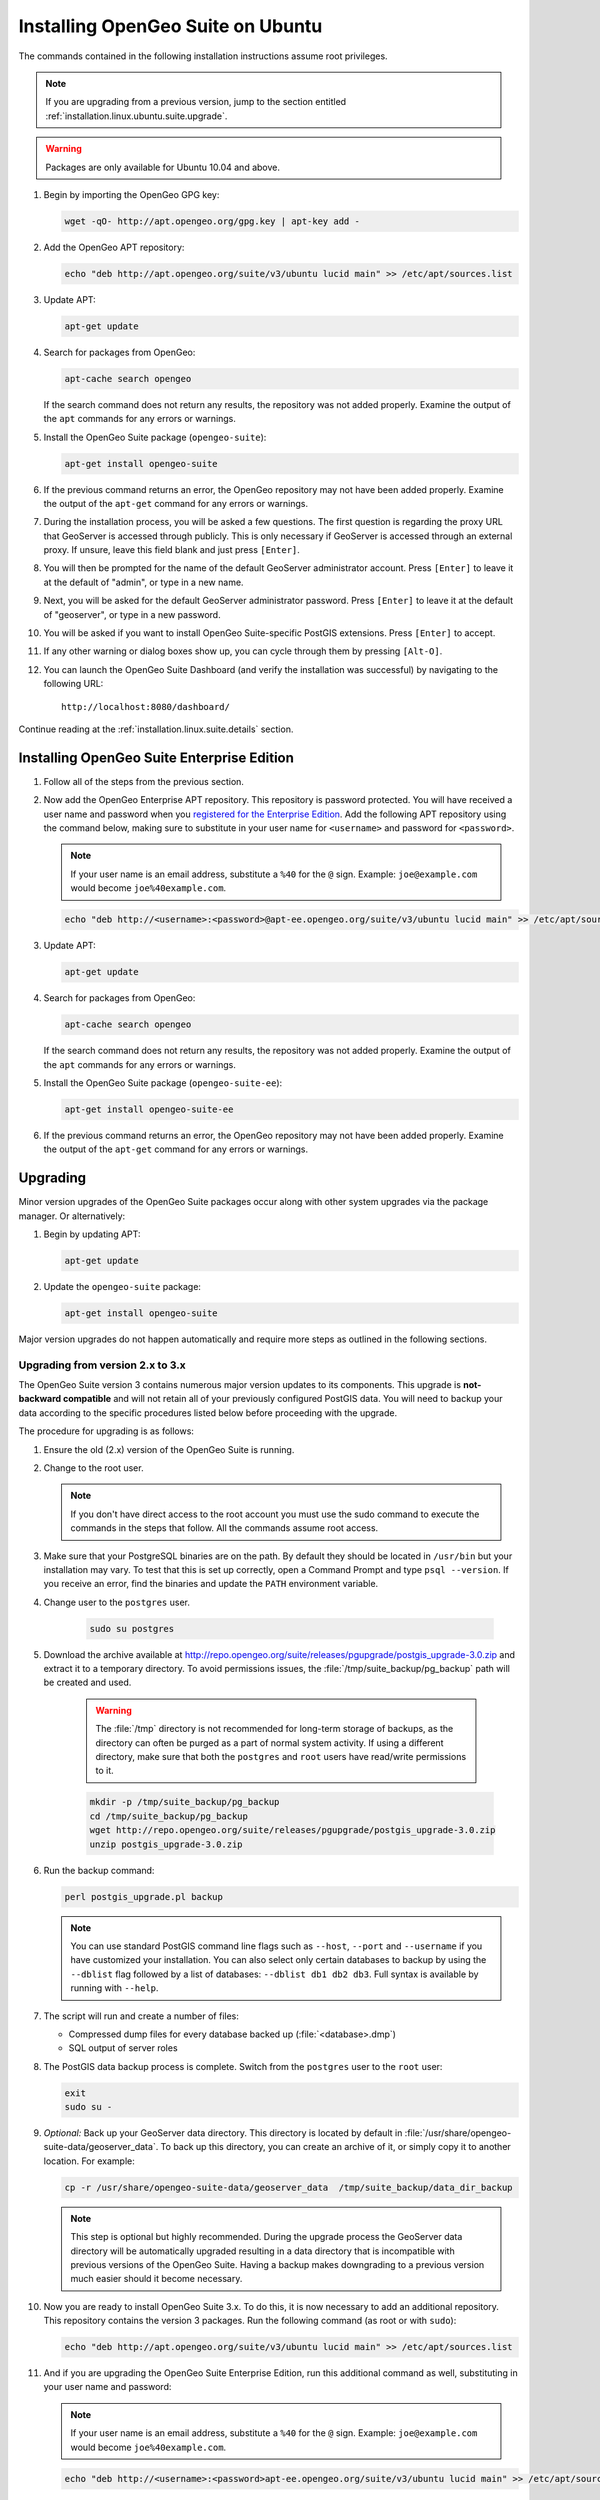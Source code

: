 .. _installation.linux.ubuntu.suite:

Installing OpenGeo Suite on Ubuntu
==================================

The commands contained in the following installation instructions assume root privileges. 

.. note:: If you are upgrading from a previous version, jump to the section entitled :ref:`installation.linux.ubuntu.suite.upgrade`.

.. warning:: Packages are only available for Ubuntu 10.04 and above.

#. Begin by importing the OpenGeo GPG key:

   .. code-block:: console

      wget -qO- http://apt.opengeo.org/gpg.key | apt-key add -

#. Add the OpenGeo APT repository:

   .. code-block:: console

      echo "deb http://apt.opengeo.org/suite/v3/ubuntu lucid main" >> /etc/apt/sources.list
      
#. Update APT:

   .. code-block:: console

      apt-get update

#. Search for packages from OpenGeo:

   .. code-block:: console

      apt-cache search opengeo

   If the search command does not return any results, the repository was not added properly. Examine the output of the ``apt`` commands for any errors or warnings.

#. Install the OpenGeo Suite package (``opengeo-suite``):

   .. code-block:: console

      apt-get install opengeo-suite

#. If the previous command returns an error, the OpenGeo repository may not have been added properly. Examine the output of the ``apt-get`` command for any errors or warnings.

#. During the installation process, you will be asked a few questions. The first question is regarding the proxy URL that GeoServer is accessed through publicly. This is only necessary if GeoServer is accessed through an external proxy. If unsure, leave this field blank and just press ``[Enter]``.

#. You will then be prompted for the name of the default GeoServer administrator account. Press ``[Enter]`` to leave it at the default of "admin", or type in a new name.

#. Next, you will be asked for the default GeoServer administrator password. Press ``[Enter]`` to leave it at the default of "geoserver", or type in a new password.

#. You will be asked if you want to install OpenGeo Suite-specific PostGIS extensions. Press ``[Enter]`` to accept.

#. If any other warning or dialog boxes show up, you can cycle through them by pressing ``[Alt-O]``.

#. You can launch the OpenGeo Suite Dashboard (and verify the installation was successful) by navigating to the following URL::

      http://localhost:8080/dashboard/

Continue reading at the :ref:`installation.linux.suite.details` section.

.. _installation.linux.ubuntu.suite.ee:

Installing OpenGeo Suite Enterprise Edition
-------------------------------------------

#. Follow all of the steps from the previous section.

#. Now add the OpenGeo Enterprise APT repository. This repository is password protected. You will have received a user name and password when you `registered for the Enterprise Edition <http://opengeo.org/products/suite/register/>`_. Add the following APT repository using the command below, making sure to substitute in your user name for ``<username>`` and password for ``<password>``.

   .. note:: If your user name is an email address, substitute a ``%40`` for the ``@`` sign. Example: ``joe@example.com`` would become ``joe%40example.com``.

   .. code-block:: console

      echo "deb http://<username>:<password>@apt-ee.opengeo.org/suite/v3/ubuntu lucid main" >> /etc/apt/sources.list

#. Update APT:

   .. code-block:: console

      apt-get update

#. Search for packages from OpenGeo:

   .. code-block:: console

      apt-cache search opengeo

   If the search command does not return any results, the repository was not added properly. Examine the output of the ``apt`` commands for any errors or warnings.

#. Install the OpenGeo Suite package (``opengeo-suite-ee``):

   .. code-block:: console

      apt-get install opengeo-suite-ee

#. If the previous command returns an error, the OpenGeo repository may not have been added properly. Examine the output of the ``apt-get`` command for any errors or warnings.

.. _installation.linux.ubuntu.suite.upgrade:

Upgrading
---------

Minor version upgrades of the OpenGeo Suite packages occur along with other system upgrades via the package manager. Or alternatively:

#. Begin by updating APT:

   .. code-block:: console

      apt-get update

#. Update the ``opengeo-suite`` package:

   .. code-block:: console

      apt-get install opengeo-suite
      
Major version upgrades do not happen automatically and require more steps as outlined in the following sections.

.. _installation.linux.ubuntu.suite.upgrade.v3:

Upgrading from version 2.x to 3.x
~~~~~~~~~~~~~~~~~~~~~~~~~~~~~~~~~

The OpenGeo Suite version 3 contains numerous major version updates to its components. This upgrade is **not-backward compatible** and will not retain
all of your previously configured PostGIS data. You will need to backup your data according to the specific procedures listed below before proceeding with the upgrade.

The procedure for upgrading is as follows:

#. Ensure the old (2.x) version of the OpenGeo Suite is running.
 
#. Change to the root user.

   .. note:: If you don't have direct access to the root account you must use the sudo command to execute the commands in the steps that follow. All the commands assume root access.
   
#. Make sure that your PostgreSQL binaries are on the path. By default they should be located in ``/usr/bin`` but your installation may vary. To test that this is set up correctly, open a Command Prompt and type ``psql --version``. If you receive an error, find the binaries and update the ``PATH`` environment variable.

#. Change user to the ``postgres`` user.

    .. code-block:: console
    
       sudo su postgres

#. Download the archive available at http://repo.opengeo.org/suite/releases/pgupgrade/postgis_upgrade-3.0.zip and extract it to a temporary directory. To avoid permissions issues, the :file:`/tmp/suite_backup/pg_backup` path will be created and used.

    .. warning:: The :file:`/tmp` directory is not recommended for long-term storage of backups, as the directory can often be purged as a part of normal system activity. If using a different directory, make sure that both the ``postgres`` and ``root`` users have read/write permissions to it.

    .. code-block:: console

       mkdir -p /tmp/suite_backup/pg_backup
       cd /tmp/suite_backup/pg_backup
       wget http://repo.opengeo.org/suite/releases/pgupgrade/postgis_upgrade-3.0.zip
       unzip postgis_upgrade-3.0.zip

#. Run the backup command:

   .. code-block:: console
    
      perl postgis_upgrade.pl backup
       
   .. note:: You can use standard PostGIS command line flags such as ``--host``, ``--port`` and ``--username`` if you have customized your installation. You can also select only certain databases to backup by using the ``--dblist`` flag followed by a list of databases:  ``--dblist db1 db2 db3``. Full syntax is available by running with ``--help``.

#. The script will run and create a number of files:

   * Compressed dump files for every database backed up (:file:`<database>.dmp`)
   * SQL output of server roles

#. The PostGIS data backup process is complete. Switch from the ``postgres`` user to the ``root`` user:

   .. code-block:: console

      exit
      sudo su -

#. *Optional:* Back up your GeoServer data directory. This directory is located by default in :file:`/usr/share/opengeo-suite-data/geoserver_data`. To back up this directory, you can create an archive of it, or simply copy it to another location. For example:

   .. code-block:: console

      cp -r /usr/share/opengeo-suite-data/geoserver_data  /tmp/suite_backup/data_dir_backup
      
   .. note:: This step is optional but highly recommended. During the upgrade process the GeoServer data directory will be automatically upgraded resulting in a data directory that is incompatible with previous versions of the OpenGeo Suite. Having a backup makes downgrading to a previous version much easier should it become necessary.

#. Now you are ready to install OpenGeo Suite 3.x. To do this, it is now necessary to add an additional repository. This repository contains the version 3 packages. Run the following command (as root or with ``sudo``):

   .. code-block:: console

      echo "deb http://apt.opengeo.org/suite/v3/ubuntu lucid main" >> /etc/apt/sources.list

#. And if you are upgrading the OpenGeo Suite Enterprise Edition, run this additional command as well, substituting in your user name and password:

   .. note:: If your user name is an email address, substitute a ``%40`` for the ``@`` sign. Example: ``joe@example.com`` would become ``joe%40example.com``.

   .. code-block:: console

      echo "deb http://<username>:<password>apt-ee.opengeo.org/suite/v3/ubuntu lucid main" >> /etc/apt/sources.list

#. Now update your repository sources:

   .. code-block:: console

      apt-get update

#. Install the OpenGeo Suite package:

   .. list-table::
      :widths: 20 80
      :header-rows: 1

      * - Edition
        - Command
      * - Community Edition
        - ``apt-get install opengeo-suite``
      * - Enterprise Edition
        - ``apt-get install opengeo-suite-ee``

#. Ensure the newly-upgraded OpenGeo Suite is running.

#. Change to the postgres user and restore your PostGIS data by running the script again:

   .. code-block:: console

      sudo su postgres
      cd /tmp/suite_backup/pg_backup
      perl postgis_upgrade.pl restore

   .. note:: As with the backup, standard PostGIS connection parameters may be used. You can also select only certain databases to restore with the ``--dblist`` flag as detailed above.

#. Your databases and roles will be restored. You can verify that the databases were created and data restored by running ``psql -l`` on the command line.

Continue reading at the :ref:`installation.linux.suite.details` section.
